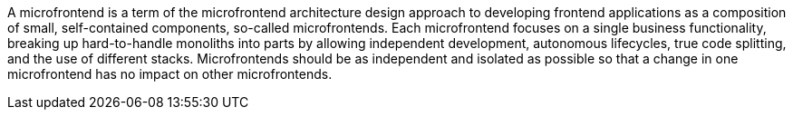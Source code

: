 --
A microfrontend is a term of the microfrontend architecture design approach to developing frontend applications as a composition of small, self-contained components, so-called microfrontends. Each microfrontend focuses on a single business functionality, breaking up hard-to-handle monoliths into parts by allowing independent development, autonomous lifecycles, true code splitting, and the use of different stacks. Microfrontends should be as independent and isolated as possible so that a change in one microfrontend has no impact on other microfrontends.
--

